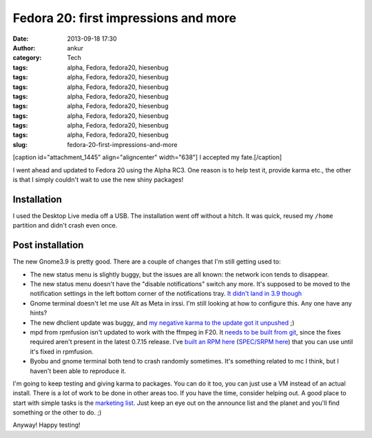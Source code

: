 Fedora 20: first impressions and more
#####################################
:date: 2013-09-18 17:30
:author: ankur
:category: Tech
:tags: alpha, Fedora, fedora20, hiesenbug
:tags: alpha, Fedora, fedora20, hiesenbug
:tags: alpha, Fedora, fedora20, hiesenbug
:tags: alpha, Fedora, fedora20, hiesenbug
:tags: alpha, Fedora, fedora20, hiesenbug
:tags: alpha, Fedora, fedora20, hiesenbug
:tags: alpha, Fedora, fedora20, hiesenbug
:tags: alpha, Fedora, fedora20, hiesenbug
:slug: fedora-20-first-impressions-and-more

[caption id="attachment\_1445" align="aligncenter" width="638"]\ |I
accepted my fate.| I accepted my fate.[/caption]

I went ahead and updated to Fedora 20 using the Alpha RC3. One reason is
to help test it, provide karma etc., the other is that I simply couldn't
wait to use the new shiny packages!

Installation
------------

I used the Desktop Live media off a USB. The installation went off
without a hitch. It was quick, reused my ``/home`` partition and didn't
crash even once.

Post installation
-----------------

The new Gnome3.9 is pretty good. There are a couple of changes that I'm
still getting used to:

-  The new status menu is slightly buggy, but the issues are all known:
   the network icon tends to disappear.
-  The new status menu doesn't have the "disable notifications" switch
   any more. It's supposed to be moved to the notification settings in
   the left bottom corner of the notifications tray. `It didn't land in
   3.9 though`_
-  Gnome terminal doesn't let me use Alt as Meta in irssi. I'm still
   looking at how to configure this. Any one have any hints?
-  The new dhclient update was buggy, and `my negative karma to the
   update got it unpushed`_ ;)
-  mpd from rpmfusion isn't updated to work with the ffmpeg in F20. It
   `needs to be built from git`_, since the fixes required aren't
   present in the latest 0.7.15 release. I've `built an RPM here`_
   (`SPEC/SRPM here`_) that you can use until it's fixed in rpmfusion.
-  Byobu and gnome terminal both tend to crash randomly sometimes. It's
   something related to mc I think, but I haven't been able to reproduce
   it.

I'm going to keep testing and giving karma to packages. You can do it
too, you can just use a VM instead of an actual install. There is a lot
of work to be done in other areas too. If you have the time, consider
helping out. A good place to start with simple tasks is the `marketing
list`_. Just keep an eye out on the announce list and the planet and
you'll find something or the other to do. ;)

Anyway! Happy testing!

.. _It didn't land in 3.9 though: https://bugzilla.gnome.org/show_bug.cgi?id=707073
.. _my negative karma to the update got it unpushed: https://admin.fedoraproject.org/updates/FEDORA-2013-16955/dhcp-4.2.5-21.fc20
.. _needs to be built from git: http://bugs.musicpd.org/view.php?id=3814#bugnotes
.. _built an RPM here: http://ankursinha.fedorapeople.org/mpd/mpd-0.17.5.89d2d64-1.fc21.x86_64.rpm
.. _SPEC/SRPM here: http://ankursinha.fedorapeople.org/mpd/
.. _marketing list: https://fedorahosted.org/marketing-team/report/6

.. |I accepted my fate.| image:: http://ankursinha.in/wp/wp-content/uploads/2013/09/Screenshot-from-2013-09-17-04_26_25.png
   :target: http://ankursinha.in/wp/wp-content/uploads/2013/09/Screenshot-from-2013-09-17-04_26_25.png
